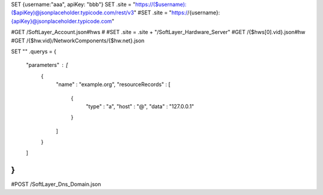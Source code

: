 
SET {username:"aaa", apiKey: "bbb"}
SET .site = "https://\($username):\($apiKey)@jsonplaceholder.typicode.com/rest/v3"
#SET .site = "https://{username}:{apiKey}@jsonplaceholder.typicode.com"

#GET /SoftLayer_Account.json#hws
#
#SET .site = .site + "/SoftLayer_Hardware_Server"
#GET /{$hws[0].vid}.json#hw
#GET /{$hw.vid}/NetworkComponents/{$hw.net}.json

SET ""
.querys = {
    "parameters" : [
        {
            "name" : "example.org",
            "resourceRecords" : [
                {
                    "type" : "a",
                    "host" : "@",
                    "data" : "127.0.0.1"
                }
            ]
        }
    ]
}
""
#POST /SoftLayer_Dns_Domain.json